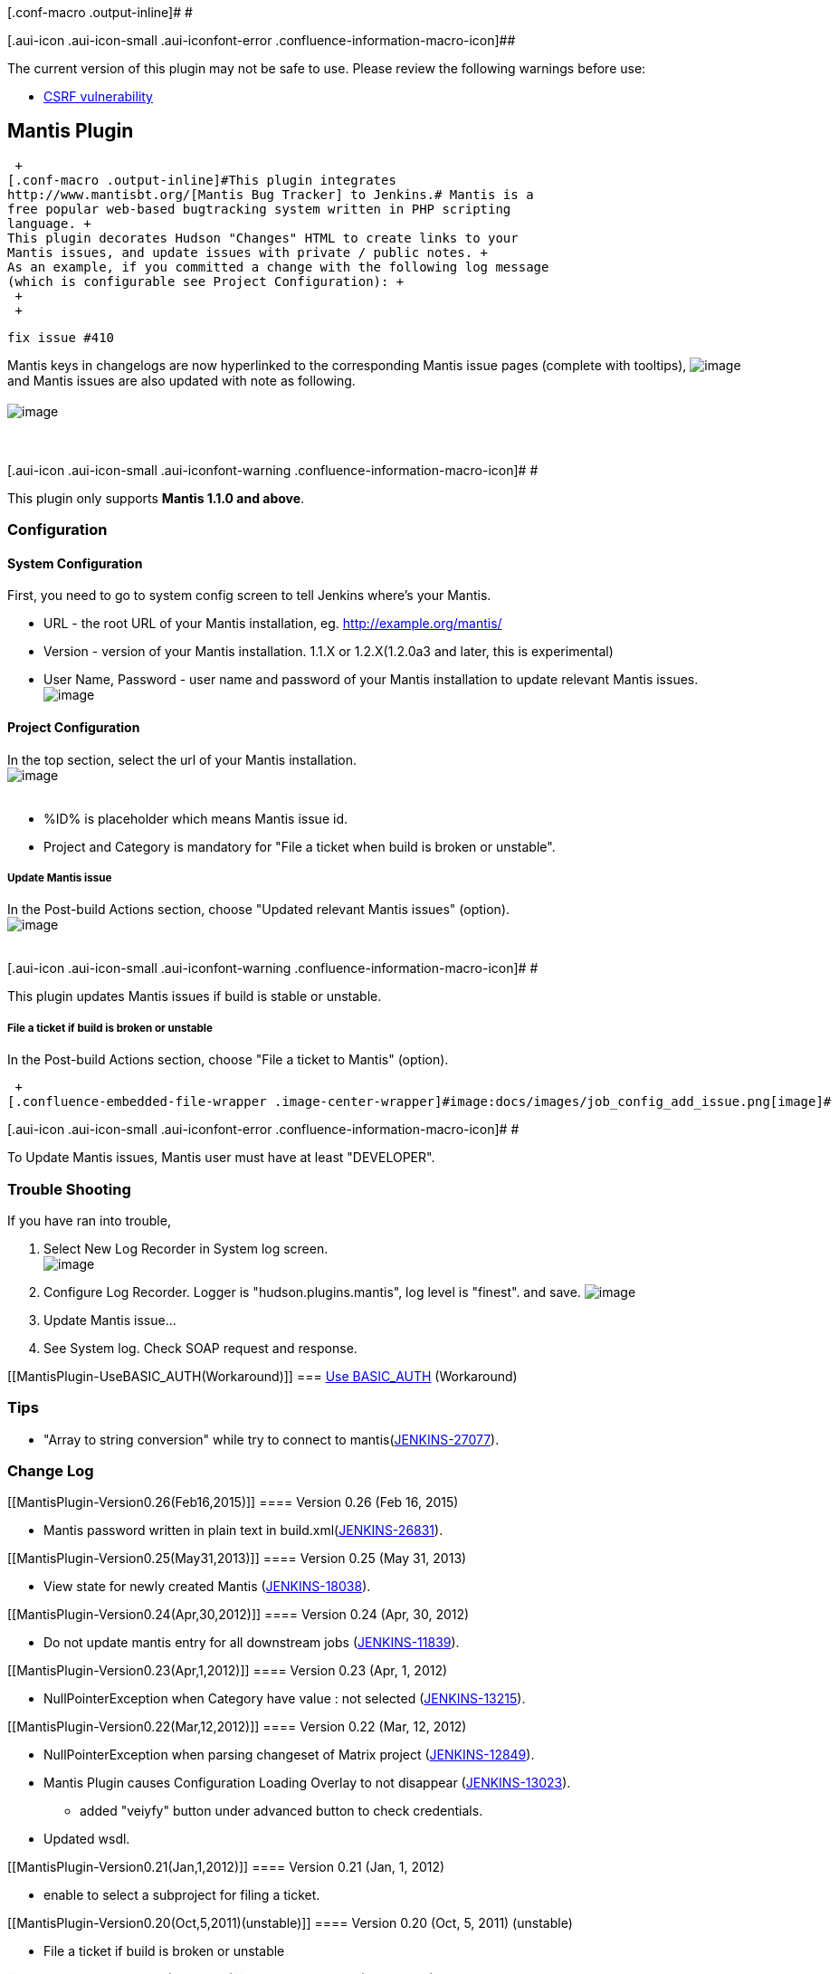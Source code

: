 [.conf-macro .output-inline]# #

[.aui-icon .aui-icon-small .aui-iconfont-error .confluence-information-macro-icon]##

The current version of this plugin may not be safe to use. Please review
the following warnings before use:

* https://jenkins.io/security/advisory/2019-12-17/#SECURITY-1603[CSRF
vulnerability]

[[MantisPlugin-MantisPlugin]]
== Mantis Plugin

 +
[.conf-macro .output-inline]#This plugin integrates
http://www.mantisbt.org/[Mantis Bug Tracker] to Jenkins.# Mantis is a
free popular web-based bugtracking system written in PHP scripting
language. +
This plugin decorates Hudson "Changes" HTML to create links to your
Mantis issues, and update issues with private / public notes. +
As an example, if you committed a change with the following log message
(which is configurable see Project Configuration): +
 +
 +

....
fix issue #410
....

Mantis keys in changelogs are now hyperlinked to the corresponding
Mantis issue pages (complete with tooltips),
[.confluence-embedded-file-wrapper .image-center-wrapper]#image:docs/images/changelog.png[image]# +
and Mantis issues are also updated with note as following. +
 +
[.confluence-embedded-file-wrapper .image-center-wrapper]#image:docs/images/mantis_note.png[image]# +
 +
 +

[.aui-icon .aui-icon-small .aui-iconfont-warning .confluence-information-macro-icon]#
#

This plugin only supports *Mantis 1.1.0 and above*.

[[MantisPlugin-Configuration]]
=== Configuration

[[MantisPlugin-SystemConfiguration]]
==== System Configuration

First, you need to go to system config screen to tell Jenkins where's
your Mantis.

* URL - the root URL of your Mantis installation, eg.
http://example.org/mantis/
* Version - version of your Mantis installation. 1.1.X or 1.2.X(1.2.0a3
and later, this is experimental)
* User Name, Password - user name and password of your Mantis
installation to update relevant Mantis issues. +
[.confluence-embedded-file-wrapper .image-center-wrapper]#image:docs/images/mantis_system_config.png[image]#

[[MantisPlugin-ProjectConfiguration]]
==== Project Configuration

In the top section, select the url of your Mantis installation. +
[.confluence-embedded-file-wrapper .image-center-wrapper]#image:docs/images/job_config_select_site.png[image]# +
 +

* %ID% is placeholder which means Mantis issue id.
* Project and Category is mandatory for "File a ticket when build is
broken or unstable".

[[MantisPlugin-UpdateMantisissue]]
===== Update Mantis issue

In the Post-build Actions section, choose "Updated relevant Mantis
issues" (option). +
[.confluence-embedded-file-wrapper .image-center-wrapper]#image:docs/images/job_config_update_issues.png[image]# +
 +

[.aui-icon .aui-icon-small .aui-iconfont-warning .confluence-information-macro-icon]#
#

This plugin updates Mantis issues if build is stable or unstable.

[[MantisPlugin-Fileaticketifbuildisbrokenorunstable]]
===== File a ticket if build is broken or unstable

In the Post-build Actions section, choose "File a ticket to Mantis"
(option).

 +
[.confluence-embedded-file-wrapper .image-center-wrapper]#image:docs/images/job_config_add_issue.png[image]#

[.aui-icon .aui-icon-small .aui-iconfont-error .confluence-information-macro-icon]#
#

To Update Mantis issues, Mantis user must have at least "DEVELOPER".

[[MantisPlugin-TroubleShooting]]
=== Trouble Shooting

If you have ran into trouble,

. Select New Log Recorder in System log screen. +
[.confluence-embedded-file-wrapper .image-center-wrapper]#image:docs/images/trouble_new_logrecorder.png[image]# +
. Configure Log Recorder. Logger is "hudson.plugins.mantis", log level
is "finest". and save.
[.confluence-embedded-file-wrapper .image-center-wrapper]#image:docs/images/trouble_configure_logger.png[image]#
. Update Mantis issue...
. See System log. Check SOAP request and response.

[[MantisPlugin-UseBASIC_AUTH(Workaround)]]
=== https://wiki.jenkins-ci.org/display/JENKINS/Use+BASIC_AUTH[Use BASIC_AUTH] (Workaround)

[[MantisPlugin-Tips]]
=== Tips

* "Array to string conversion" while try to connect to
mantis(https://issues.jenkins-ci.org/browse/JENKINS-27077[JENKINS-27077]).

[[MantisPlugin-ChangeLog]]
=== Change Log

[[MantisPlugin-Version0.26(Feb16,2015)]]
==== Version 0.26 (Feb 16, 2015)

* Mantis password written in plain text in
build.xml(https://issues.jenkins-ci.org/browse/JENKINS-26831[JENKINS-26831]).

[[MantisPlugin-Version0.25(May31,2013)]]
==== Version 0.25 (May 31, 2013)

* View state for newly created Mantis
(https://issues.jenkins-ci.org/browse/JENKINS-18038[JENKINS-18038]).

[[MantisPlugin-Version0.24(Apr,30,2012)]]
==== Version 0.24 (Apr, 30, 2012)

* Do not update mantis entry for all downstream jobs
(https://issues.jenkins-ci.org/browse/JENKINS-11839[JENKINS-11839]).

[[MantisPlugin-Version0.23(Apr,1,2012)]]
==== Version 0.23 (Apr, 1, 2012)

* NullPointerException when Category have value : not selected
(https://issues.jenkins-ci.org/browse/JENKINS-13215[JENKINS-13215]).

[[MantisPlugin-Version0.22(Mar,12,2012)]]
==== Version 0.22 (Mar, 12, 2012)

* NullPointerException when parsing changeset of Matrix project
(https://issues.jenkins-ci.org/browse/JENKINS-12849[JENKINS-12849]).
* Mantis Plugin causes Configuration Loading Overlay to not disappear
(https://issues.jenkins-ci.org/browse/JENKINS-13023[JENKINS-13023]).
** added "veiyfy" button under advanced button to check credentials.
* Updated wsdl.

[[MantisPlugin-Version0.21(Jan,1,2012)]]
==== Version 0.21 (Jan, 1, 2012)

* enable to select a subproject for filing a ticket.

[[MantisPlugin-Version0.20(Oct,5,2011)(unstable)]]
==== Version 0.20 (Oct, 5, 2011) (unstable)

* File a ticket if build is broken or unstable

[[MantisPlugin-Version0.12(Oct9,2011)]]
==== Version 0.12 (Oct 9, 2011)

* updated wsdl to support Mantisbt 1.28

[[MantisPlugin-Version0.11(Apr29,2011)]]
==== Version 0.11 (Apr 29, 2011)

* Mantis-Plugin fails again to add a
note.(https://issues.jenkins-ci.org/browse/JENKINS-9554[JENKINS-9554],
https://issues.jenkins-ci.org/browse/JENKINS-9552[JENKINS-9552])
* Jenkins 1.399 or later required.
* MalformedURLException if malformed url.
(https://issues.jenkins-ci.org/browse/JENKINS-9440[JENKINS-9440])

[[MantisPlugin-Version0.10.1(May2,2010)]]
==== Version 0.10.1 (May 2, 2010)

* Fix 'update relevant mantis issue' is not saved'.
(https://issues.jenkins-ci.org/browse/JENKINS-6363[JENKINS-6363])

[[MantisPlugin-Version0.10(April4,2010)]]
==== Version 0.10 (April 4, 2010)

* Support Mantis 1.2.0
(https://issues.jenkins-ci.org/browse/JENKINS-6114[JENKINS-6114]).

[[MantisPlugin-Version0.9(Mar3,2010)]]
==== Version 0.9 (Mar 3, 2010)

* Update code for more recent Hudson.

[[MantisPlugin-Version0.8.3(Jul26,2009)]]
==== Version 0.8.3 (Jul 26, 2009)

* Allow empty pattern in form validation.

[[MantisPlugin-Version0.8.2]]
==== Version 0.8.2

* check if user has Job.CONFIGURE, not ADMINISTER when configuring
project
(https://issues.jenkins-ci.org/browse/JENKINS-4077[JENKINS-4077]).
* fixed NPE in M2 project
(https://issues.jenkins-ci.org/browse/JENKINS-4049[JENKINS-4049]).
* replaced deprecated classes and methods.

[[MantisPlugin-Version0.8.1]]
==== Version 0.8.1

* Support subversion plugin.
* Saved regexp pattern per build, which enables link in old history even
if configuration is changed.

[[MantisPlugin-Version0.8.0]]
==== Version 0.8.0

* Regexp pattern support.

[[MantisPlugin-Version0.7.1]]
==== Version 0.7.1

* Support Mercurial changelog, which requires Mercurial Plugin 1.15.
* Support Git changelog, which requires Git Plugin 0.5.
* Fixed a bit.

[[MantisPlugin-Version0.7]]
==== Version 0.7

* Record changelog in Mantis note.

[[MantisPlugin-Version0.6.1]]
==== Version 0.6.1

* Don't change build status if failing to add note.
(https://issues.jenkins-ci.org/browse/JENKINS-3005[JENKINS-3005]).
* check permission.

[[MantisPlugin-Version0.6]]
==== Version 0.6

* Hudson 1.281 and later required.
* Supported Mantis 1.2.0a3 and later (experimental)
(https://issues.jenkins-ci.org/browse/JENKINS-2877[JENKINS-2877]).
* Logged SOAP Request and Response.
* Improved error diagnostics.

[[MantisPlugin-Version0.5.2]]
==== Version 0.5.2

* Use default issue id pattern if project configuration has not saved
after upgrading
(https://issues.jenkins-ci.org/browse/JENKINS-2307[JENKINS-2307]).

[[MantisPlugin-Version0.5.1]]
==== Version 0.5.1

* Improved performance of hyperlink to mantis.

[[MantisPlugin-Version0.5]]
==== Version 0.5

* Configurable Mantis issue IDs patterns
(https://issues.jenkins-ci.org/browse/JENKINS-2117[JENKINS-2117]).
* Hyperlink to mantis even if checkbox is not checked
(https://issues.jenkins-ci.org/browse/JENKINS-2117[JENKINS-2117]).

[[MantisPlugin-Version0.4.3]]
==== Version 0.4.3

* Fixed UnknownFormatConversionException
(https://issues.jenkins-ci.org/browse/JENKINS-2116[JENKINS-2116]).
* Improved Japanese translation.

[[MantisPlugin-Version0.4.2]]
==== Version 0.4.2

* Added more logging for debugging.
* The username and password of Mantis installation is now optional.

[[MantisPlugin-Version0.4.1]]
==== Version 0.4.1

* Fix https://issues.jenkins-ci.org/browse/JENKINS-2039[JENKINS-2039]
(Mantis plugin breaks Job Save).

[[MantisPlugin-Version0.4]]
==== Version 0.4

* Update mantis issue if build status is unstable.
* Support unsigned server certs.

[[MantisPlugin-Version0.3.1]]
==== Version 0.3.1

* Fix JavaScript error

[[MantisPlugin-Version0.3]]
==== Version 0.3

* Support HTTP Basic Authentication(Not Mantis's BASIC_AUTH)
* Fix small bug

[[MantisPlugin-Version0.2]]
==== Version 0.2

* Remove mantisconnect-client-api.jar.

[[MantisPlugin-Version0.1]]
==== Version 0.1

* First version
